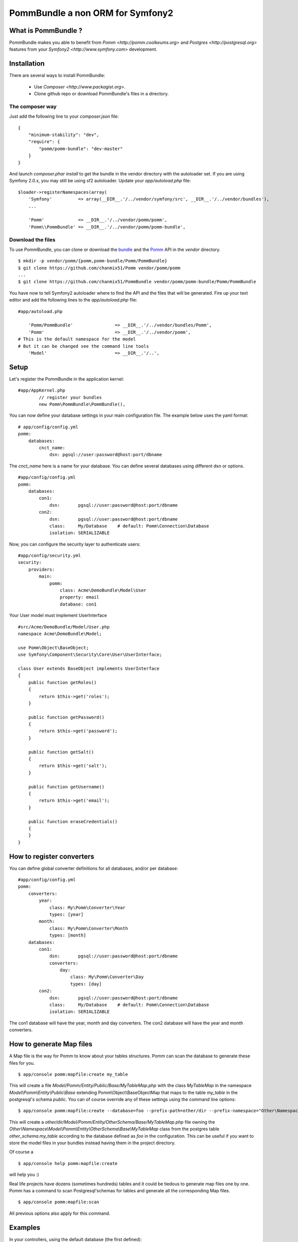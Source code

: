 ===================================
PommBundle a non ORM for Symfony2
===================================

What is PommBundle ?
--------------------

PommBundle makes you able to benefit from `Pomm <http://pomm.coolkeums.org>` and `Postgres <http://postgresql.org>` features from your `Symfony2 <http://www.symfony.com>` development. 

Installation
------------

There are several ways to install PommBundle:

 - Use `Composer <http://www.packagist.org>`.
 - Clone github repo or download PommBundle's files in a directory.

The composer way
================

Just add the following line to your `composer.json` file::

    {
        "minimum-stability": "dev",
        "require": {
            "pomm/pomm-bundle": "dev-master"
        }
    }


And launch `composer.phar install` to get the bundle in the vendor directory with the autoloader set. If you are using Symfony 2.0.x, you may still be using sf2 autoloader. Update your `app/autoload.php` file::

    $loader->registerNamespaces(array(
        'Symfony'          => array(__DIR__.'/../vendor/symfony/src', __DIR__.'/../vendor/bundles'),
        ...

        'Pomm'             => __DIR__.'/../vendor/pomm/pomm',
        'Pomm\\PommBundle' => __DIR__.'/../vendor/pomm/pomm-bundle',

Download the files
==================

To use PommBundle, you can clone or download the bundle_ and the Pomm_ API in the *vendor* directory.

.. _bundle: https://github.com/chanmix51/PommBundle
.. _Pomm: https://github.com/chanmix51/Pomm

::

  $ mkdir -p vendor/pomm/{pomm,pomm-bundle/Pomm/PommBundle}
  $ git clone https://github.com/chanmix51/Pomm vendor/pomm/pomm
  ...
  $ git clone https://github.com/chanmix51/PommBundle vendor/pomm/pomm-bundle/Pomm/PommBundle

You have now to tell Symfony2 autoloader where to find the API and the files that will be generated. Fire up your text editor and add the following lines to the *app/autoload.php* file:

::

    #app/autoload.php

        'Pomm/PommBundle'                => __DIR__.'/../vendor/bundles/Pomm',
        'Pomm'                           => __DIR__.'/../vendor/pomm',
    # This is the default namespace for the model
    # But it can be changed see the command line tools
        'Model'                          => __DIR__.'/..',

Setup
-----

Let's register the PommBundle in the application kernel:

::

    #app/AppKernel.php
            // register your bundles
            new Pomm\PommBundle\PommBundle(),

You can now define your database settings in your main configuration file. The example below uses the yaml format:

::

    # app/config/config.yml
    pomm:
        databases:
            cnct_name:
                dsn: pgsql://user:password@host:port/dbname

The *cnct_name* here is a name for your database. You can define several databases using different dsn or options.

::

    #app/config/config.yml
    pomm:
        databases:
            con1:
                dsn:       pgsql://user:password@host:port/dbname
            con2:
                dsn:       pgsql://user:password@host:port/dbname
                class:     My/Database    # default: Pomm\Connection\Database
                isolation: SERIALIZABLE

Now, you can configure the security layer to authenticate users:

::

    #app/config/security.yml
    security:
        providers:
            main:
                pomm:
                    class: Acme\DemoBundle\Model\User
                    property: email
                    database: con1

Your User model must implement UserInterface

::

    #src/Acme/DemoBundle/Model/User.php
    namespace Acme\DemoBundle\Model;

    use Pomm\Object\BaseObject;
    use Symfony\Component\Security\Core\User\UserInterface;

    class User extends BaseObject implements UserInterface
    {
        public function getRoles()
        {
            return $this->get('roles');
        }

        public function getPassword()
        {
            return $this->get('password');
        }

        public function getSalt()
        {
            return $this->get('salt');
        }

        public function getUsername()
        {
            return $this->get('email');
        }

        public function eraseCredentials()
        {
        }
    }

How to register converters
--------------------------

You can define global converter definitions for all databases, and/or per database:

::

    #app/config/config.yml
    pomm:
        converters:
            year: 
                class: My\Pomm\Converter\Year
                types: [year]
            month: 
                class: My\Pomm\Converter\Month
                types: [month]
        databases:
            con1:
                dsn:       pgsql://user:password@host:port/dbname
                converters:
                    day: 
                        class: My\Pomm\Converter\Day
                        types: [day]
            con2:
                dsn:       pgsql://user:password@host:port/dbname
                class:     My/Database    # default: Pomm\Connection\Database
                isolation: SERIALIZABLE

The con1 database will have the year, month and day converters.
The con2 database will have the year and month converters.

How to generate Map files
-------------------------

A Map file is the way for Pomm to know about your tables structures. Pomm can scan the database to generate these files for you.

::

    $ app/console pomm:mapfile:create my_table

This will create a file *Model/Pomm/Entity/Public/Base/MyTableMap.php* with the class *MyTableMap* in the namespace *Model\\Pomm\\Entity\\Public\\Base* extending Pomm\\Object\\BaseObjectMap that maps to the table *my_table* in the postgresql's schema *public*. You can of course override any of these settings using the command line options:

::

    $ app/console pomm:mapfile:create --database=foo --prefix-path=other/dir --prefix-namespace="Other\Namespace" --schema="other_schema" --extends="Other\\Parent" my_table

This will create a *other/dir/Model/Pomm/Entity/OtherSchema/Base/MyTableMap.php* file owning the *Other\\Namespace\\Model\\Pomm\\Entity\\OtherSchema\\Base\\MyTableMap* class from the postgres table *other_schema.my_table* according to the database defined as *foo* in the configuration. This can be useful if you want to store the model files in your bundles instead having them in the project directory. 

Of course a 

::

    $ app/console help pomm:mapfile:create

will help you :)

Real life projects have dozens (sometimes hundreds) tables and it could be tiedous to generate map files one by one. Pomm has a command to scan Postgresql'schemas for tables and generate all the corresponding Map files.

::

    $ app/console pomm:mapfile:scan

All previous options also apply for this command.

Examples
--------


In your controllers, using the default database (the first defined):

::

    public function listThingsAction()
    {
        $things = $this->get('pomm')
            ->getDatabase()
            ->createConnection()
            ->getMapFor('Model\Pomm\Entity\NssBlog\Article')
            ->findAll();

            ...
    }

You might want to filter things with some conditions:

::

    public function listActiveAndRecentThingsAction()
    {
        $things = $this->get('pomm')
            ->getDatabase()
            ->createConnection()
            ->getMapFor('Model\Pomm\Entity\NssBlog\Article')
            ->findWhere('active AND created_at > ?', array(strtotime('one month ago')));

            ...
    }

Another example calling a custom model function from a database named *foo*:

::

    public function myListStuffAction()
    {
        $stuff = $this->get('pomm')
            ->getDatabase('foo')
            ->createConnection()
            ->getMapFor('Model\Pomm\Entity\AdminUser\Group')
            ->myModelMethod();

            ...
    }


Pomm also make you benefit from Postgresql's nice transaction mechanism, see the `Pomm's online documentation`_.

 .. _Pomm's online documentation : http://www.pomm-project.org/documentation/manual-1.2
